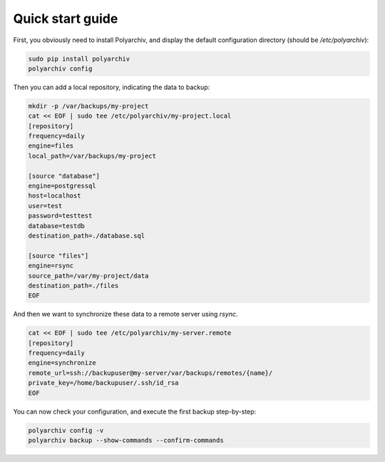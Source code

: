 Quick start guide
=================

First, you obviously need to install Polyarchiv, and display the default configuration directory (should be `/etc/polyarchiv`):

.. code-block:: bash

  sudo pip install polyarchiv
  polyarchiv config

Then you can add a local repository, indicating the data to backup:

.. code-block:: bash

  mkdir -p /var/backups/my-project
  cat << EOF | sudo tee /etc/polyarchiv/my-project.local
  [repository]
  frequency=daily
  engine=files
  local_path=/var/backups/my-project

  [source "database"]
  engine=postgressql
  host=localhost
  user=test
  password=testtest
  database=testdb
  destination_path=./database.sql

  [source "files"]
  engine=rsync
  source_path=/var/my-project/data
  destination_path=./files
  EOF


And then we want to synchronize these data to a remote server using `rsync`.

.. code-block:: bash

  cat << EOF | sudo tee /etc/polyarchiv/my-server.remote
  [repository]
  frequency=daily
  engine=synchronize
  remote_url=ssh://backupuser@my-server/var/backups/remotes/{name}/
  private_key=/home/backupuser/.ssh/id_rsa
  EOF

You can now check your configuration, and execute the first backup step-by-step:

.. code-block:: bash

  polyarchiv config -v
  polyarchiv backup --show-commands --confirm-commands
